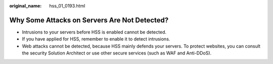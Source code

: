 :original_name: hss_01_0193.html

.. _hss_01_0193:

Why Some Attacks on Servers Are Not Detected?
=============================================

-  Intrusions to your servers before HSS is enabled cannot be detected.
-  If you have applied for HSS, remember to enable it to detect intrusions.
-  Web attacks cannot be detected, because HSS mainly defends your servers. To protect websites, you can consult the security Solution Architect or use other secure services (such as WAF and Anti-DDoS).
